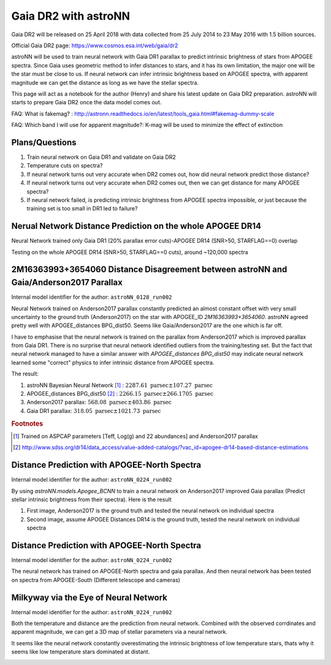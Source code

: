 Gaia DR2 with astroNN
========================

Gaia DR2 will be released on 25 April 2018 with data collected from 25 July 2014 to 23 May 2016 with 1.5 billion sources.

Official Gaia DR2 page: https://www.cosmos.esa.int/web/gaia/dr2

astroNN will be used to train neural network with Gaia DR1 parallax to predict intrinsic brightness of stars from APOGEE
spectra. Since Gaia uses geometric method to infer distances to stars, and it has its own limitation, the major one
will be the star must be close to us. If neural network can infer intrinsic brightness based on APOGEE spectra, with apparent
magnitude we can get the distance as long as we have the stellar spectra.

This page will act as a notebook for the author (Henry) and share his latest update on Gaia DR2 preparation. astroNN will
starts to prepare Gaia DR2 once the data model comes out.

FAQ: What is fakemag? : http://astronn.readthedocs.io/en/latest/tools_gaia.html#fakemag-dummy-scale

FAQ: Which band I will use for apparent magnitude?: K-mag will be used to minimize the effect of extinction

Plans/Questions
------------------

#. Train neural network on Gaia DR1 and validate on Gaia DR2
#. Temperature cuts on spectra?

#. If neural network turns out very accurate when DR2 comes out, how did neural network predict those distance?
#. If neural network turns out very accurate when DR2 comes out, then we can get distance for many APOGEE spectra?
#. If neural network failed, is predicting intrinsic brightness from APOGEE spectra impossible, or just because the training set is too small in DR1 led to failure?

Nerual Network Distance Prediction on the whole APOGEE DR14
--------------------------------------------------------------

Neural Network trained only Gaia DR1 (20% parallax error cuts)-APOGEE DR14 (SNR>50, STARFLAG==0) overlap

Testing on the whole APOGEE DR14 (SNR>50, STARFLAG==0 cuts), around ~120,000 spectra

.. image:: gaia_dr2/dr1_coverage_apogee.png

2M16363993+3654060 Distance Disagreement between astroNN and Gaia/Anderson2017 Parallax
-----------------------------------------------------------------------------------------

Internal model identifier for the author: ``astroNN_0128_run002``

.. image:: gaia_dr2/fakemag.png

Neural Network trained on Anderson2017 parallax constantly predicted an almost constant offset with very small uncertainty
to the ground truth (Anderson2017) on the star with APOGEE_ID `2M16363993+3654060`. astroNN agreed pretty well with APOGEE_distances BPG_dist50.
Seems like Gaia/Anderson2017 are the one which is far off.

I have to emphasise that the neural network is trained on the parallax from Anderson2017 which is improved parallax
from Gaia DR1. There is no surprise that neural network identified outliers from the training/testing set. But
the fact that neural network managed to have a similar answer with `APOGEE_distances BPG_dist50` may indicate neural
network learned some "correct" physics to infer intrinsic distance from APOGEE spectra.

The result:

#. astroNN Bayesian Neural Network [#f1]_ : :math:`2287.61 \text{ parsec} \pm 107.27 \text{ parsec}`
#. APOGEE_distances BPG_dist50 [#f2]_ : :math:`2266.15 \text{ parsec} \pm 266.1705 \text{ parsec}`
#. Anderson2017 parallax: :math:`568.08 \text{ parsec} \pm 403.86 \text{ parsec}`
#. Gaia DR1 parallax: :math:`318.05 \text{ parsec} \pm 1021.73 \text{ parsec}`

.. rubric:: Footnotes

.. [#f1] Trained on ASPCAP parameters [Teff, Log(g) and 22 abundances] and Anderson2017 parallax
.. [#f2] http://www.sdss.org/dr14/data_access/value-added-catalogs/?vac_id=apogee-dr14-based-distance-estimations


Distance Prediction with APOGEE-North Spectra
----------------------------------------------------

Internal model identifier for the author: ``astroNN_0224_run002``

By using `astroNN.models.Apogee_BCNN` to train a neural network on Anderson2017 improved Gaia parallax (Predict stellar
intrinsic brightness from their spectra). Here is the result

#. First image, Anderson2017 is the ground truth and tested the neural network on individual spectra
#. Second image, assume APOGEE Distances DR14 is the ground truth, tested the neural network on individual spectra

.. image:: gaia_dr2/fapc_gaia_test.png

.. image:: gaia_dr2/fapc_apogee_distance_test.png

Distance Prediction with APOGEE-North Spectra
----------------------------------------------------

Internal model identifier for the author: ``astroNN_0224_run002``

The neural network has trained on APOGEE-North spectra and gaia parallax. And then neural network has been tested on
spectra from APOGEE-South (Different telescope and cameras)

.. image:: gaia_dr2/residue_pc_south.png

Milkyway via the Eye of Neural Network
---------------------------------------

Internal model identifier for the author: ``astroNN_0224_run002``

Both the temperature and distance are the prediction from neural network. Combined with the observed corrdinates and
apparent magnitude, we can get a 3D map of stellar parameters via a neural network.

It seems like the neural network constantly overestimating the intrinsic brightness of low temperature stars, thats why
it seems like low temperature stars dominated at distant.

.. image:: gaia_dr2/nn_xy.png

.. image:: gaia_dr2/nn_xz.png

